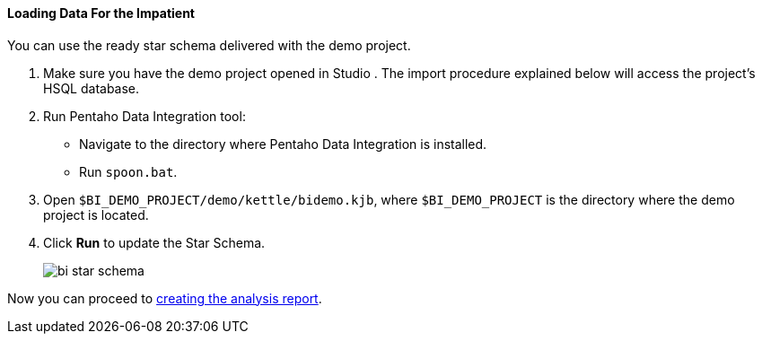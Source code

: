 :sourcesdir: ../../../../source

[[qs_load_data_for_impatient]]
==== Loading Data For the Impatient

You can use the ready star schema delivered with the demo project.

. Make sure you have the demo project opened in Studio . The import procedure explained below will access the project's HSQL database.

. Run Pentaho Data Integration tool:
+
--
* Navigate to the directory where Pentaho Data Integration is installed.

* Run `spoon.bat`.
--

. Open `$BI_DEMO_PROJECT/demo/kettle/bidemo.kjb`, where `$BI_DEMO_PROJECT` is the directory where the demo project is located.

. Click *Run* to update the Star Schema.
+
image::bi_star_schema.png[]

Now you can proceed to <<qs_analysis_report,creating the analysis report>>.

